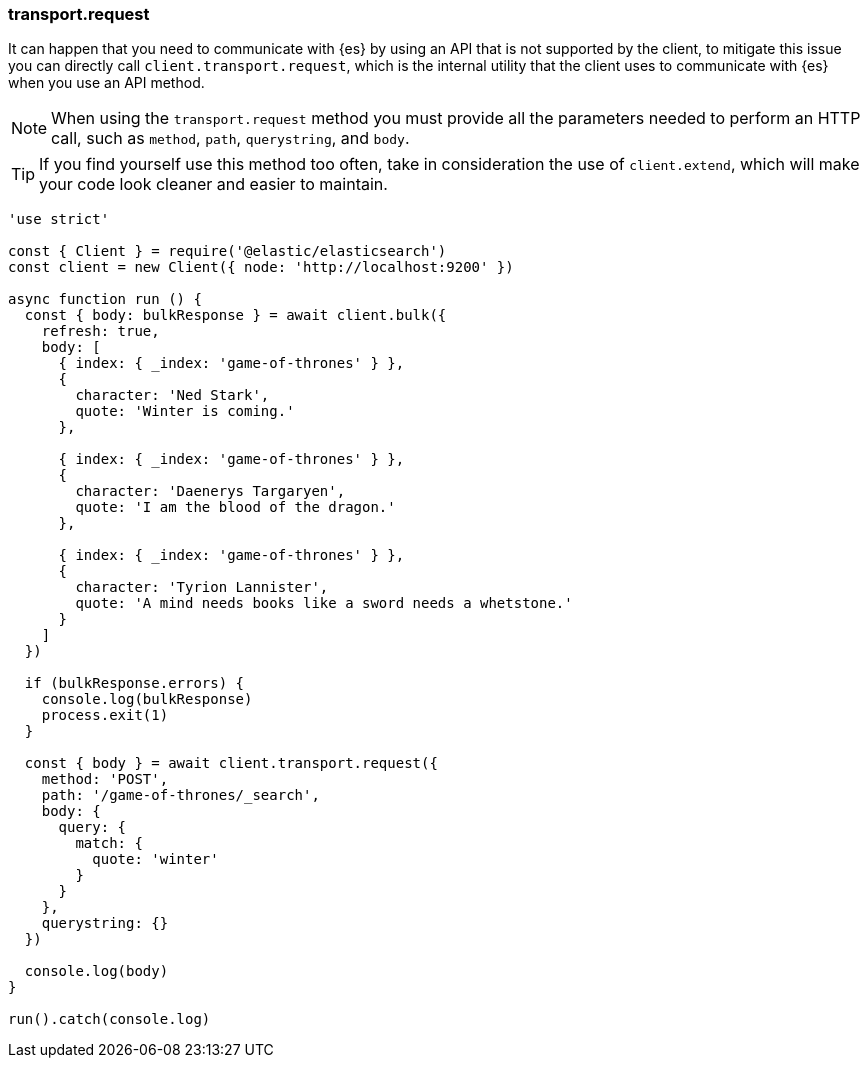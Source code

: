 [[transport_request_examples]]
=== transport.request

It can happen that you need to communicate with {es} by using an API that is not 
supported by the client, to mitigate this issue you can directly call 
`client.transport.request`, which is the internal utility that the client uses 
to communicate with {es} when you use an API method.

NOTE: When using the `transport.request` method you must provide all the 
parameters needed to perform an HTTP call, such as `method`, `path`, 
`querystring`, and `body`.


TIP: If you find yourself use this method too often, take in consideration the 
use of `client.extend`, which will make your code look cleaner and easier to 
maintain.

[source,js]
----
'use strict'

const { Client } = require('@elastic/elasticsearch')
const client = new Client({ node: 'http://localhost:9200' })

async function run () {
  const { body: bulkResponse } = await client.bulk({
    refresh: true,
    body: [
      { index: { _index: 'game-of-thrones' } },
      {
        character: 'Ned Stark',
        quote: 'Winter is coming.'
      },

      { index: { _index: 'game-of-thrones' } },
      {
        character: 'Daenerys Targaryen',
        quote: 'I am the blood of the dragon.'
      },

      { index: { _index: 'game-of-thrones' } },
      {
        character: 'Tyrion Lannister',
        quote: 'A mind needs books like a sword needs a whetstone.'
      }
    ]
  })

  if (bulkResponse.errors) {
    console.log(bulkResponse)
    process.exit(1)
  }

  const { body } = await client.transport.request({
    method: 'POST',
    path: '/game-of-thrones/_search',
    body: {
      query: {
        match: {
          quote: 'winter'
        }
      }
    },
    querystring: {}
  })

  console.log(body)
}

run().catch(console.log)
----
